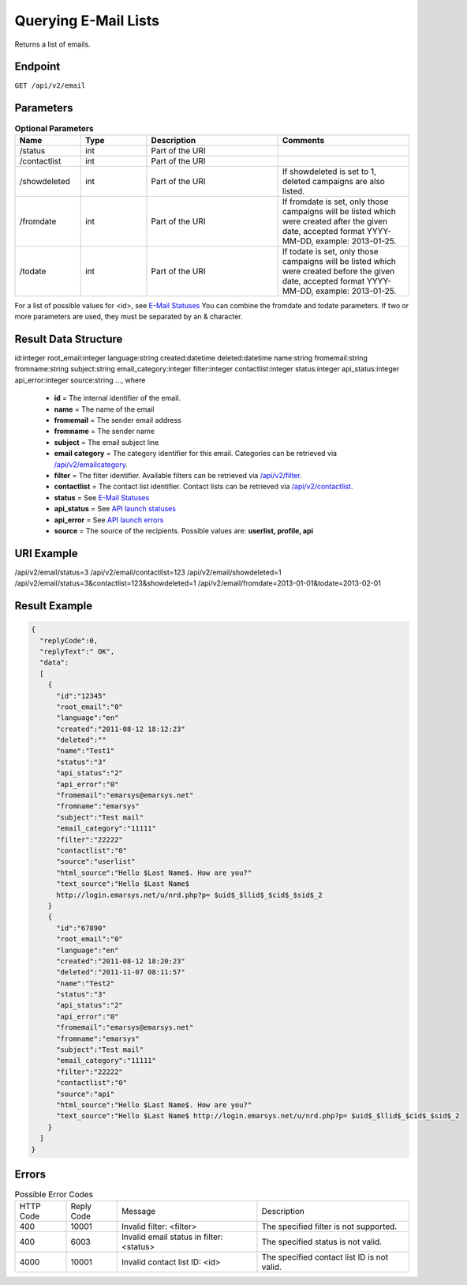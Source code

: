 Querying E-Mail Lists
=====================

Returns a list of emails.

Endpoint
--------

``GET /api/v2/email``

Parameters
----------

.. list-table:: **Optional Parameters**
   :header-rows: 1
   :widths: 20 20 40 40

   * - Name
     - Type
     - Description
     - Comments
   * - /status
     - int
     - Part of the URI
     -
   * - /contactlist
     - int
     - Part of the URI
     -
   * - /showdeleted
     - int
     - Part of the URI
     - If showdeleted is set to 1, deleted campaigns are also listed.
   * - /fromdate
     - int
     - Part of the URI
     - If fromdate is set, only those campaigns will be listed which were created after the given date, accepted format YYYY-MM-DD, example: 2013-01-25.
   * - /todate
     - int
     - Part of the URI
     - If todate is set, only those campaigns will be listed which were created before the given date, accepted format YYYY-MM-DD, example: 2013-01-25.

For a list of possible values for <id>, see `E-Mail Statuses <http://documentation.emarsys.com/?page_id=426>`_
You can combine the fromdate and todate parameters.
If two or more parameters are used, they must be separated by an & character.

Result Data Structure
---------------------

id:integer
root_email:integer
language:string
created:datetime
deleted:datetime
name:string
fromemail:string
fromname:string
subject:string
email_category:integer
filter:integer
contactlist:integer
status:integer
api_status:integer
api_error:integer
source:string
…, where

 * **id** = The internal identifier of the email.
 * **name** = The name of the email
 * **fromemail** = The sender email address
 * **fromname** = The sender name
 * **subject** = The email subject line
 * **email category** = The category identifier for this email. Categories can be retrieved via `/api/v2/emailcategory <http://documentation.emarsys.com/?page_id=164>`_.
 * **filter** = The filter identifier. Available filters can be retrieved via `/api/v2/filter <http://documentation.emarsys.com/?page_id=114>`_.
 * **contactlist** = The contact list identifier. Contact lists can be retrieved via `/api/v2/contactlist <http://documentation.emarsys.com/?page_id=184>`_.
 * **status** = See `E-Mail Statuses <http://documentation.emarsys.com/?page_id=426>`_
 * **api_status** = See `API launch statuses <http://documentation.emarsys.com/?page_id=426>`_
 * **api_error** = See `API launch errors <http://documentation.emarsys.com/?page_id=422>`_
 * **source** = The source of the recipients. Possible values are: **userlist, profile, api**

URI Example
-----------

/api/v2/email/status=3
/api/v2/email/contactlist=123
/api/v2/email/showdeleted=1
/api/v2/email/status=3&contactlist=123&showdeleted=1
/api/v2/email/fromdate=2013-01-01&todate=2013-02-01

Result Example
--------------

.. code-block:: json

   {
     "replyCode":0,
     "replyText":" OK",
     "data":
     [
       {
         "id":"12345"
         "root_email":"0"
         "language":"en"
         "created":"2011-08-12 18:12:23"
         "deleted":""
         "name":"Test1"
         "status":"3"
         "api_status":"2"
         "api_error":"0"
         "fromemail":"emarsys@emarsys.net"
         "fromname":"emarsys"
         "subject":"Test mail"
         "email_category":"11111"
         "filter":"22222"
         "contactlist":"0"
         "source":"userlist"
         "html_source":"Hello $Last Name$. How are you?"
         "text_source":"Hello $Last Name$
         http://login.emarsys.net/u/nrd.php?p= $uid$_$llid$_$cid$_$sid$_2
       }
       {
         "id":"67890"
         "root_email":"0"
         "language":"en"
         "created":"2011-08-12 18:20:23"
         "deleted":"2011-11-07 08:11:57"
         "name":"Test2"
         "status":"3"
         "api_status":"2"
         "api_error":"0"
         "fromemail":"emarsys@emarsys.net"
         "fromname":"emarsys"
         "subject":"Test mail"
         "email_category":"11111"
         "filter":"22222"
         "contactlist":"0"
         "source":"api"
         "html_source":"Hello $Last Name$. How are you?"
         "text_source":"Hello $Last Name$ http://login.emarsys.net/u/nrd.php?p= $uid$_$llid$_$cid$_$sid$_2
       }
     ]
   }

Errors
------

.. list-table:: Possible Error Codes

   * - HTTP Code
     - Reply Code
     - Message
     - Description
   * - 400
     - 10001
     - Invalid filter: <filter>
     - The specified filter is not supported.
   * - 400
     - 6003
     - Invalid email status in filter: <status>
     - The specified status is not valid.
   * - 4000
     - 10001
     - Invalid contact list ID: <id>
     - The specified contact list ID is not valid.


